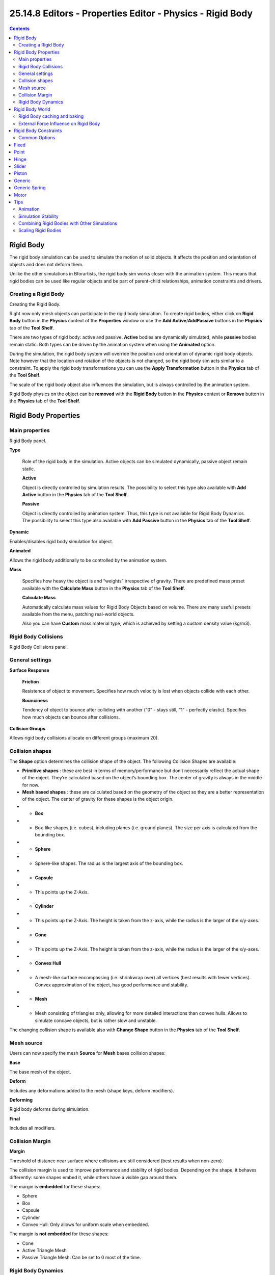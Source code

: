 ***********************************************************
25.14.8  Editors - Properties Editor - Physics - Rigid Body
***********************************************************

.. contents:: Contents




Rigid Body
==========

The rigid body simulation can be used to simulate the motion of solid objects. It affects the position and orientation of objects and does not deform them.

Unlike the other simulations in Bforartists, the rigid body sim works closer with the animation system. This means that rigid bodies can be used like regular objects and be part of parent-child relationships, animation constraints and drivers.



Creating a Rigid Body
---------------------

Creating the Rigid Body.

Right now only mesh objects can participate in the rigid body simulation. To create rigid bodies, either click on **Rigid Body** button in the **Physics** context of the **Properties** window or use the **Add Active**/**AddPassive** buttons in the **Physics** tab of the **Tool Shelf**.

There are two types of rigid body: active and passive. **Active** bodies are dynamically simulated, while **passive** bodies remain static. Both types can be driven by the animation system when using the **Animated** option.

During the simulation, the rigid body system will override the position and orientation of dynamic rigid body objects. Note however that the location and rotation of the objects is not changed, so the rigid body sim acts similar to a constraint. To apply the rigid body transformations you can use the **Apply Transformation** button in the **Physics** tab of the **Tool Shelf**.

The scale of the rigid body object also influences the simulation, but is always controlled by the animation system.

Rigid Body physics on the object can be **removed** with the **Rigid Body** button in the **Physics** context or **Remove** button in the **Physics** tab of the **Tool Shelf**.




Rigid Body Properties
=====================



Main properties
---------------

Rigid Body panel.

**Type**

	Role of the rigid body in the simulation. Active objects can be simulated dynamically, passive object remain static.

	**Active**

	Object is directly controlled by simulation results. The possibility to select this type also available with **Add Active** button in the **Physics** tab of the **Tool Shelf**. 

	**Passive**

	Object is directly controlled by animation system. Thus, this type is not available for Rigid Body Dynamics. The possibility to select this type also available with **Add Passive** button in the **Physics** tab of the **Tool Shelf**. 

**Dynamic**

Enables/disables rigid body simulation for object. 

**Animated**

Allows the rigid body additionally to be controlled by the animation system. 

**Mass**

	Specifies how heavy the object is and “weights” irrespective of gravity. There are predefined mass preset available with the **Calculate Mass** button in the **Physics** tab of the **Tool Shelf**.

	**Calculate Mass**

	Automatically calculate mass values for Rigid Body Objects based on volume. There are many useful presets available from the menu, patching real-world objects.

	Also you can have **Custom** mass material type, which is achieved by setting a custom density value (kg/m3).



Rigid Body Collisions
---------------------

Rigid Body Collisions panel.



General settings
----------------

**Surface Response**

	**Friction**

	Resistence of object to movement. Specifies how much velocity is lost when objects collide with each other. 

	**Bounciness**

	Tendency of object to bounce after colliding with another (“0” - stays still, “1” - perfectly elastic). Specifies how much objects can bounce after collisions. 

**Collision Groups**

Allows rigid body collisions allocate on different groups (maximum 20). 



Collision shapes
----------------

The **Shape** option determines the collision shape of the object. The following Collision Shapes are available:

- **Primitive shapes** : these are best in terms of memory/performance but don’t necessarily reflect the actual shape of the object. They’re calculated based on the object’s bounding box. The center of gravity is always in the middle for now.
- **Mesh based shapes** : these are calculated based on the geometry of the object so they are a better representation of the object. The center of gravity for these shapes is the object origin.

- - **Box**
- - Box-like shapes (i.e. cubes), including planes (i.e. ground planes). The size per axis is calculated from the bounding box.
- - **Sphere**
- - Sphere-like shapes. The radius is the largest axis of the bounding box.
- - **Capsule**
- - This points up the Z-Axis.
- - **Cylinder**
- - This points up the Z-Axis. The height is taken from the z-axis, while the radius is the larger of the x/y-axes.
- - **Cone**
- - This points up the Z-Axis. The height is taken from the z-axis, while the radius is the larger of the x/y-axes.

- - **Convex Hull**
- - A mesh-like surface encompassing (i.e. shrinkwrap over) all vertices (best results with fewer vertices). Convex approximation of the object, has good performance and stability.
- - **Mesh**
- - Mesh consisting of triangles only, allowing for more detailed interactions than convex hulls. Allows to simulate concave objects, but is rather slow and unstable.

The changing collision shape is available also with **Change Shape** button in the **Physics** tab of the **Tool Shelf**.



Mesh source
-----------

Users can now specify the mesh **Source** for **Mesh** bases collision shapes:

**Base**

The base mesh of the object. 

**Deform**

Includes any deformations added to the mesh (shape keys, deform modifiers). 

**Deforming**

Rigid body deforms during simulation. 

**Final**

Includes all modifiers. 



Collision Margin
----------------

**Margin**

Threshold of distance near surface where collisions are still considered (best results when non-zero). 

The collision margin is used to improve performance and stability of rigid bodies. Depending on the shape, it behaves differently: some shapes embed it, while others have a visible gap around them.

The margin is **embedded** for these shapes:

- Sphere 
- Box 
- Capsule 
- Cylinder 
- Convex Hull: Only allows for uniform scale when embedded. 

The margin is **not embedded** for these shapes:

- Cone 
- Active Triangle Mesh 
- Passive Triangle Mesh: Can be set to 0 most of the time. 



Rigid Body Dynamics
-------------------

Rigid Body Dynamics panel.

This panel is available only for **Active** type of rigid bodies.

**Deactivation**: 

	**Enable Deactivation**

	Enable deactivation of resting rigid bodies. Allows object to be deactivated during the simulation (improves performance and stability, but can cause glitches). 

	**Start Deactivated**

	Starts objects deactivated. They are activated on collision with other objects. 

	**Linear Vel**

	Specifies the linear deactivation velocity below which the rigid body is deactivated and simulation stops simulating object. 

	**Angular Vel**

	Specifies the angular deactivation velocity below which the rigid body is deactivated and simulation stops simulating object. 

**Damping**: 

	**Translation**

	Amount of linear velocity that is lost over time. 

	**Rotation**

	Amount of angular velocity that is lost over time. 




Rigid Body World
================

Rigid Body World panel.

The rigid body world is a group of Rigid Body objects, which holds settings that apply to all rigid bodies in this simulation and can be found in **Rigid Body World** panel of **Scene** context.

When you add Rigid Body physics on an object, primary there is created a group of objects with default “RigidBodyWorld” name. Rigid body objects automatically are added to this group when you add Rigid Body physics for them.

You can be create several Rigid Body World groups and allocate there yours Rigid Body objects with **Groups** panel in **Object** context.

Rigid body objects and constraints are only taken into account by the simulation if they are in the groups specified in **Group** field of the **Rigid Body World** panel in the **Scene** context.

**Rigid Body World** checkbox 

Enable/disable evaluation of the Rigid Body simulation based on the rigid body objects participating in the specified group of Rigid Body World. 

**Remove Rigid Body World** button 

Remove Rigid Body simulation from the current scene. 

**Group**

Containing rigid body objects participating in this simulation. 

**Constraints**

Containing rigid body object constraints participating in the simulation. 

Simulation quality and timing settings:

**Speed**

Can be used to speed up/slow down the simulation. 

**Split Impulse**

Enable/disable reducing extra velocity that can build up when objects collide (lowers simulation stability a little so use only when necessary). Limits the force with which objects are separated on collision, generally produces nicer results, but makes the simulation less stable (especially when stacking many objects). 

**Steps Per Second**

Number of simulation steps made per second (higher values are more accurate but slower). This only influences the accuracy and not the speed of the simulation. 

**Solver Iterations**

Amount of constraint solver iterations made per simulation step (higher values are more accurate but slower). Increasing this makes constraints and object stacking more stable. 



Rigid Body caching and baking
-----------------------------

Rigid Body Cache panel.

Specifies the frame range in which the simulation is active. Can be used to bake the simulation.

**Start**/**End**

First and last frame of the simulation. 

**Bake**

	Calculates the simulation and protects the cache. You need to be in **Object** mode to bake.

	**Free Bake**

	Active after the baking of simulation. Clears the baked cache. 

**Calculate to Frame**

Bake physics to current frame. 

**Current Cache to Bake**

Bake from Cache. 

**Bake All Dynamics**

Bake all physics. 

**Free All Bakes**

Free all baked caches of all objects in the current scene. 

**Update All To Frame**

Update cache to current frame. 

If you haven’t saved the blend file, the cache is created in memory, so save your file first or the cache may be lost.



External Force Influence on Rigid Body
--------------------------------------

Rigid Body Cache panel.

As other physics dynamics systems, Rigid Body simulation are also influenced by external force effectors.




Rigid Body Constraints
======================

Constraints (also known as joints) for rigid bodies connect two rigid bodies.

The physics constraints available in the non-game modes are meant to be attached to an Empty object. The constraint then has fields which can be pointed at the two physics-enabled object which will be bound by the constraint. The **Empty** object provides a location and axis for the constraint distinct from the two constrained objects. The location of the entity hosting the physics constraint marks a location and set of axes on each of the two constrained objects. These two anchor points are calculated at the beginning of the animation and their position and orientation remain fixed **in the local coordinate system of the object** for the duration of the animation. The objects can move far from the constraint object, but the constraint anchor moves with the object. If this feature seems limiting, consider using multiple objects with a non-physics **Child-of** constraint and animate the relative location of the child.

The quickest way to constrain two objects is to select both and click the **Connect** button in the **Physics** tab of the **Tool Shelf**. This creates a new **Empty** object (named “Constraint”) with a physics constraint already attached and pointing at the two selected objects.

Also you can create **Rigid Body Constaint** on of the two constrained objects with **Rigid Body Constaint** button of the **Physics** context in the **Properties** window. This constraint be depend on the object location and rotation which on it created. Thereafterat, there are no **Empty** object created for the constraint. The role of the **Empty** object is put on this object. The constrained object can be then set as **Passive** type for better driving the constrain.

Additional parameters appear in the **Rigid Body Constaint** panel of the **Physics** context in the **Properties** window for the selected **Empty** object or the one of the two constrained objects with the created constraint.



Common Options
--------------

Rigid Body Constraint panel.

Enabled 

Specifies whether the constraint is active during the simulation. 

Disable Collisions 

Allows constrained objects to pass through one another. 

Object 1 

First object to be constrained. 

Object 2 

Second object to be constrained. 

Breakable 

	Allows constraint to break during simulation. Disabled for the **Motor** constraint.

	Threshold 

	Impulse strength that needs to be reached before constraint breaks. 

Override Iterations 

	Allows to make constraints stronger (more iterations) or weaker (less iterations) than specified in the rigid body world.

	Iterations 

	Number of constraint solver iterations made per simulation step for this constraint. 

Limits 

By using limits you can constrain objects even more by specifying a translation/rotation range on/around respectively axis (see below for each one individually). To lock one axis, set both limits to 0. 




Fixed
=====

Options available to a **Fixed** constraint.

This constraint cause the two objects to move as one. Since the physics system does have a tiny bit of slop in it, the objects don’t move as rigidly as they would if they were part of the same mesh.




Point
=====

Options available to a **Point** constraint.

The objects are linked by a point bearing allowing any kind of rotation around the location of the constraint object, but no relative translation is permitted. The physics engine will do its best to make sure that the two points designated by the constraint object on the two constrained objects are coincident.




Hinge
=====

Options available to a **Hinge** constraint.

The hinge permits 1 degree of freedom between two objects. Translation is completely constrained. Rotation is permitted about the Z axis of the object hosting the Physics constraint (usually an Empty, distinct from the two objects that are being linked). Adjusting the position and rotation of the object hosting the constraint allows you to control the anchor and axis of the hinge.

The Hinge is the only 1-axis rotational constraint that uses the Z axis instead of the X axis. If something is wrong with your hinge, check your other constraints to see if this might be the problem.

**Limits**: 

	**Z Angle**

	Enables/disables limit rotation around Z axis.

	**Lower**

	Lower limit of Z axis rotation. 

	**Upper**

	Upper limit of Z axis rotation. 




Slider
======

The Slider constraint allows relative translation along the X axis of the constraint object, but permits no relative rotation, or relative translation along other axes.

**Limits**: 

	**X Axis**

	Enables/disables limit translation around X axis.

	**Lower**

	Lower limit of X axis translation. 

	**Upper**

	Upper limit of X axis translation. 




Piston
======

A piston permits translation along the X axis of the constraint object. It also allows rotation around the X axis of the constraint object. It’s like a combination of the freedoms of a slider with the freedoms of a hinge (neither of which is very free alone).

**Limits**: 

	**X Axis**

	Enables/disables limit translation around X axis.

	**Lower**

	Lower limit of X axis translation. 

	**Upper**

	Upper limit of X axis translation. 

	**X Angle**

	Enables/disables limit rotation around X axis.

	**Lower**

	Lower limit of X axis rotation. 

	**Upper**

	Upper limit of X axis rotation. 




Generic
=======

The generic constraint has a lot of available parameters.

The X, Y, and Z axis constraints can be used to limit the amount of translation between the objects. Clamping the min/max to zero has the same effect as the Point constraint.

Clamping the relative rotation to zero keeps the objects in alignment. Combining an absolute rotation and translation clamp would behave much like the Fixed constraint.

Using a non-zero spread on any parameter allows it to rattle around in that range throughout the course of the simulation.

Limits: 

	X Axis/Y Axis/Z axis 

	Enables/disables limit translation on X, Y or Z axis respectively.

	Lower 

	Lower limit of translation for X, Y or Z axis respectively. 

	Upper 

	Upper limit of translation for X, Y or Z axis respectively. 

	X Angle/Y Angle/Z Angle 

	Enables/disables limit rotation around X, Y or Z axis respectively.

	Lower 

	Lower limit of rotation for X, Y or Z axis respectively. 

	Upper 

	Upper limit of rotation for X, Y or Z axis respectively. 




Generic Spring
==============

.. image:: graphics/25.14.8__Editors_-_Properties_Editor_-_Physics_-_Rigid_Body/10000000000002E800000168881FFE4205357FF3.bmp

Options available to a **Generic Spring** constraint.

The generic spring constraint adds some spring parameters for the X/Y/Z axes to all the options available on the Generic constraint. Using the spring alone allows the objects to bounce around as if attached with a spring anchored at the constraint object. This is usually a little too much freedom, so most applications will benefit from enabling translation or rotation constraints.

If the damping on the springs is set to 1, then the spring forces are prevented from realigning the anchor points, leading to strange behavior. If your springs are acting weird, check the damping.

Limits: 

	X Axis/Y Axis/Z axis 

	Enables/disables limit translation on X, Y or Z axis respectively.

	Lower 

	Lower limit of translation for X, Y or Z axis respectively. 

	Upper 

	Upper limit of translation for X, Y or Z axis respectively. 

	X Angle/Y Angle/Z Angle 

	Enables/disables limit rotation around X, Y or Z axis respectively.

	Lower 

	Lower limit of rotation for X, Y or Z axis respectively. 

	Upper 

	Upper limit of rotation for X, Y or Z axis respectively. 

Springs: 

	X/Y/Z 

	Enables/disables springs on X, Y or Z axis respectively.

	Stiffness 

	Spring Stiffness on X, Y or Z axis respectively. Specifies how “bendy” the spring is. 

	Damping 

	Spring Damping on X, Y or Z axis respectively. Amount of damping the spring has. 




Motor
=====

Options available to a **Motor** constraint.

The motor constraint causes translation and/or rotation between two entities. It can drive two objects apart or together. It can drive simple rotation, or rotation and translation (although it won’t be constrained like a screw since the translation can be blocked by other physics without preventing rotation).

The rotation axis is the X axis of the object hosting the constraint. This is in contrast with the Hinge which uses the Z axis. Since the Motor is vulnerable to confusing perturbations without a matching Hinge constraint, special care must be taken to align the axes. Without proper alignment, the motor will appear to have no effect (because the hinge is preventing the motion of the motor).

Linear motor/Angular motor: 

	Enable 

	Enable linear or angular motor respectively.

	Target Velocity 

	Target linear or angular motor velocity respectively. 

	Max Impulse 

	Maximum linear or angular motor impulse respectively.




Tips
====

As with all physics-enabled objects, pay close attention to the **Animated** check box in the **Rigid Body** panel of the **Physics** context in the **Properties** window. A common mistake is to use keyframe animation on a **Passive** physics object without checking the **Animated** box. The object will move, but the physics engine will behave as if the **Passive** is still in its starting place, leading to disappointment.



Animation
---------

The most common trick is to keyframe animate the location or rotation of an **Active** physics object as well as the **Animated** checkbox. When the curve on the **Animated** property switches to disabled, the physics engine takes over using the object’s last known location, rotation and velocities.

Animating the strengths of various other parameters (a **Motor’s** Target Velocity, a **Hinge’s** limits, etc) can be used to accomplish a wide variety of interesting results.

Enabling a constraint during the physics simulation often has dramatic results as the physics engine tries to bring into alignment two objects which are often dramatically out of alignment. It is very common for the affected objects to build up enough kinetic energy to bounce themselves out of camera (and into orbit, although the physics engine is not yet capable of simulating a planet’s gravity well, so scratch that).

Rigid Body dynamics can be baking to normal keyframes with **Bake To Keyframes** button in the **Physics** tab of the **Tool Shelf**.



Simulation Stability
--------------------

The simplest way of improving simulation stability is to increase the steps per second. However, care has to be taken since making too many steps can cause problems and make the simulation even less stable (if you need more than 1000 steps, you should look at other ways to improve stability).

Increasing the number of solver iterations helps making constraints stronger and also improves object stacking stability.

It’s best to avoid small objects, as they’re currently unstable. Ideally, objects should be at least 20 cm in diameter. If it’s still necessary, setting the collision margin to 0, while generally not recommended, can help making small object behave more naturally.

When objects are small and/or move very fast, they can pass through each other. Besides what’s mentioned above it’s also good to avoid using mesh shapes in this case. Mesh shapes consist of individual triangles and therefore don’t really have any thickness, so objects can pass through more easily. You can give them some thickness by increasing the collision margin.



Combining Rigid Bodies with Other Simulations
---------------------------------------------

Since the rigid body simulation is part of the animation system, it can influence other simulations just like the animation system can.

In order for this to work, the rigid body object needs to have a collision modifier. Simply click on **Collision** in the **Physics** context.



Scaling Rigid Bodies
--------------------

Rigid body objects can be scaled, also during the simulation. This work well in most cases, but can sometimes cause problems.

If dynamic scaling is not needed, rigid body objects should have the scale applied by using the **Apply Scale** command 

